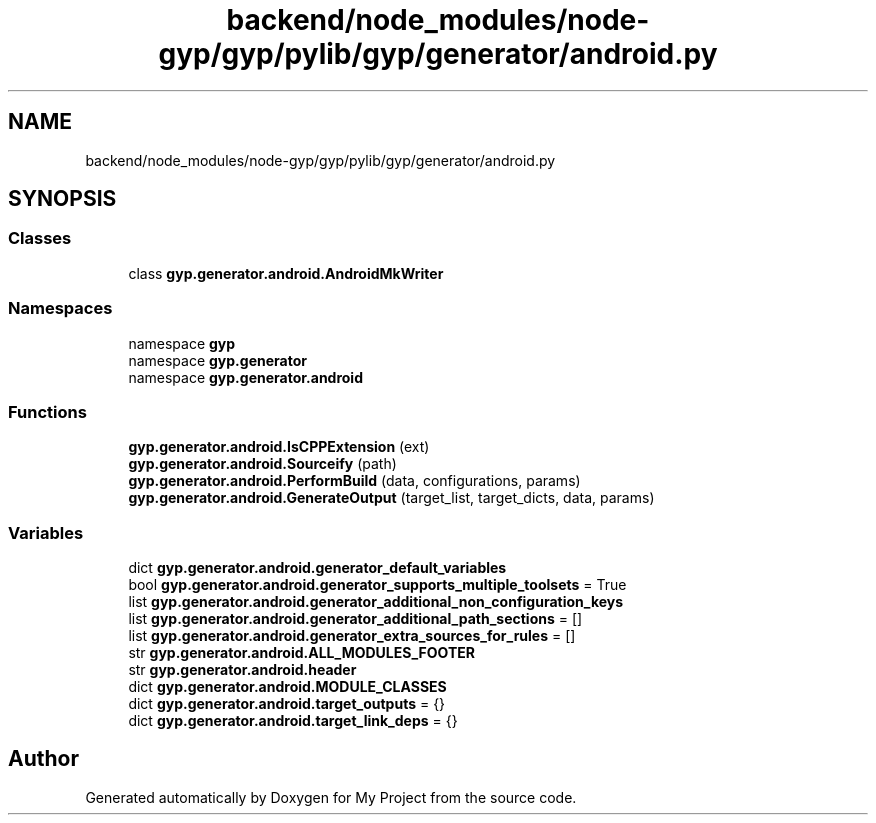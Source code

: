 .TH "backend/node_modules/node-gyp/gyp/pylib/gyp/generator/android.py" 3 "My Project" \" -*- nroff -*-
.ad l
.nh
.SH NAME
backend/node_modules/node-gyp/gyp/pylib/gyp/generator/android.py
.SH SYNOPSIS
.br
.PP
.SS "Classes"

.in +1c
.ti -1c
.RI "class \fBgyp\&.generator\&.android\&.AndroidMkWriter\fP"
.br
.in -1c
.SS "Namespaces"

.in +1c
.ti -1c
.RI "namespace \fBgyp\fP"
.br
.ti -1c
.RI "namespace \fBgyp\&.generator\fP"
.br
.ti -1c
.RI "namespace \fBgyp\&.generator\&.android\fP"
.br
.in -1c
.SS "Functions"

.in +1c
.ti -1c
.RI "\fBgyp\&.generator\&.android\&.IsCPPExtension\fP (ext)"
.br
.ti -1c
.RI "\fBgyp\&.generator\&.android\&.Sourceify\fP (path)"
.br
.ti -1c
.RI "\fBgyp\&.generator\&.android\&.PerformBuild\fP (data, configurations, params)"
.br
.ti -1c
.RI "\fBgyp\&.generator\&.android\&.GenerateOutput\fP (target_list, target_dicts, data, params)"
.br
.in -1c
.SS "Variables"

.in +1c
.ti -1c
.RI "dict \fBgyp\&.generator\&.android\&.generator_default_variables\fP"
.br
.ti -1c
.RI "bool \fBgyp\&.generator\&.android\&.generator_supports_multiple_toolsets\fP = True"
.br
.ti -1c
.RI "list \fBgyp\&.generator\&.android\&.generator_additional_non_configuration_keys\fP"
.br
.ti -1c
.RI "list \fBgyp\&.generator\&.android\&.generator_additional_path_sections\fP = []"
.br
.ti -1c
.RI "list \fBgyp\&.generator\&.android\&.generator_extra_sources_for_rules\fP = []"
.br
.ti -1c
.RI "str \fBgyp\&.generator\&.android\&.ALL_MODULES_FOOTER\fP"
.br
.ti -1c
.RI "str \fBgyp\&.generator\&.android\&.header\fP"
.br
.ti -1c
.RI "dict \fBgyp\&.generator\&.android\&.MODULE_CLASSES\fP"
.br
.ti -1c
.RI "dict \fBgyp\&.generator\&.android\&.target_outputs\fP = {}"
.br
.ti -1c
.RI "dict \fBgyp\&.generator\&.android\&.target_link_deps\fP = {}"
.br
.in -1c
.SH "Author"
.PP 
Generated automatically by Doxygen for My Project from the source code\&.
